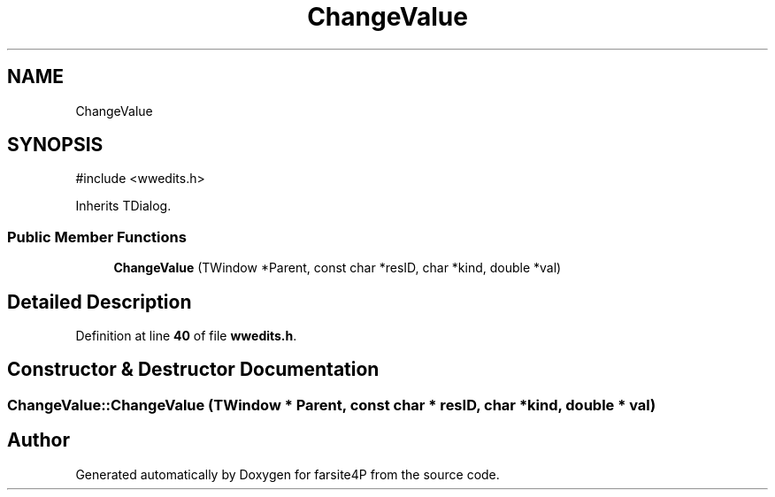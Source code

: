 .TH "ChangeValue" 3 "farsite4P" \" -*- nroff -*-
.ad l
.nh
.SH NAME
ChangeValue
.SH SYNOPSIS
.br
.PP
.PP
\fR#include <wwedits\&.h>\fP
.PP
Inherits TDialog\&.
.SS "Public Member Functions"

.in +1c
.ti -1c
.RI "\fBChangeValue\fP (TWindow *Parent, const char *resID, char *kind, double *val)"
.br
.in -1c
.SH "Detailed Description"
.PP 
Definition at line \fB40\fP of file \fBwwedits\&.h\fP\&.
.SH "Constructor & Destructor Documentation"
.PP 
.SS "ChangeValue::ChangeValue (TWindow * Parent, const char * resID, char * kind, double * val)"


.SH "Author"
.PP 
Generated automatically by Doxygen for farsite4P from the source code\&.
